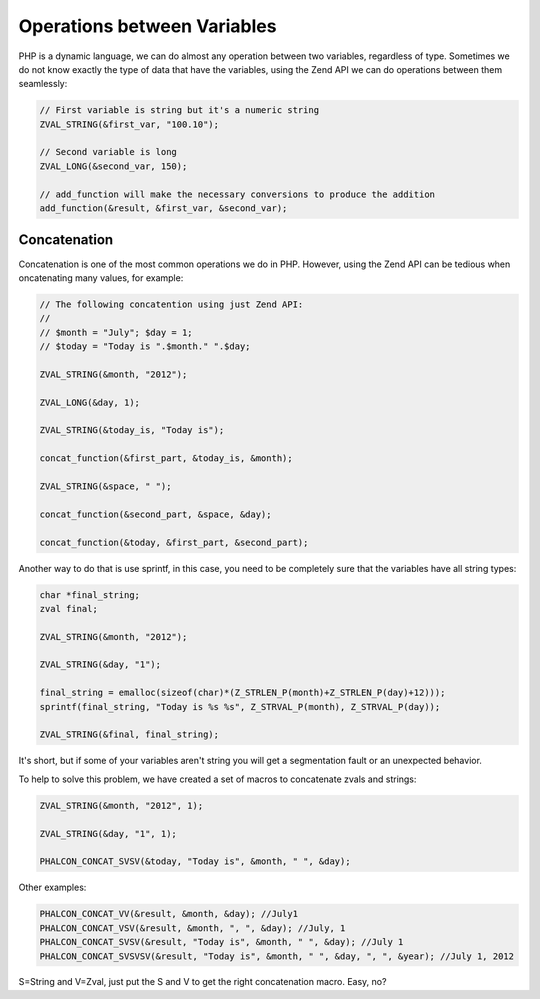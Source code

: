 Operations between Variables
============================
PHP is a dynamic language, we can do almost any operation between two variables, regardless of type. Sometimes we do
not know exactly the type of data that have the variables, using the Zend API we can do operations between them seamlessly:

.. code-block:: c

	// First variable is string but it's a numeric string
	ZVAL_STRING(&first_var, "100.10");

	// Second variable is long
	ZVAL_LONG(&second_var, 150);

	// add_function will make the necessary conversions to produce the addition
	add_function(&result, &first_var, &second_var);

Concatenation
-------------
Concatenation is one of the most common operations we do in PHP. However, using the Zend API can be tedious when
oncatenating many values​​, for example:

.. code-block:: c

	// The following concatention using just Zend API:
	//
	// $month = "July"; $day = 1;
	// $today = "Today is ".$month." ".$day;

	ZVAL_STRING(&month, "2012");

	ZVAL_LONG(&day, 1);

	ZVAL_STRING(&today_is, "Today is");

	concat_function(&first_part, &today_is, &month);

	ZVAL_STRING(&space, " ");

	concat_function(&second_part, &space, &day);

	concat_function(&today, &first_part, &second_part);

Another way to do that is use sprintf, in this case, you need to be completely sure that the variables have all string types:

.. code-block:: c

	char *final_string;
	zval final;

	ZVAL_STRING(&month, "2012");

	ZVAL_STRING(&day, "1");

	final_string = emalloc(sizeof(char)*(Z_STRLEN_P(month)+Z_STRLEN_P(day)+12)));
	sprintf(final_string, "Today is %s %s", Z_STRVAL_P(month), Z_STRVAL_P(day));

	ZVAL_STRING(&final, final_string);

It's short, but if some of your variables aren't string you will get a segmentation fault or an unexpected behavior.

To help to solve this problem, we have created a set of macros to concatenate zvals and strings:

.. code-block:: c

	ZVAL_STRING(&month, "2012", 1);

	ZVAL_STRING(&day, "1", 1);

	PHALCON_CONCAT_SVSV(&today, "Today is", &month, " ", &day);

Other examples:

.. code-block:: c

	PHALCON_CONCAT_VV(&result, &month, &day); //July1
	PHALCON_CONCAT_VSV(&result, &month, ", ", &day); //July, 1
	PHALCON_CONCAT_SVSV(&result, "Today is", &month, " ", &day); //July 1
	PHALCON_CONCAT_SVSVSV(&result, "Today is", &month, " ", &day, ", ", &year); //July 1, 2012

S=String and V=Zval, just put the S and V to get the right concatenation macro. Easy, no?
